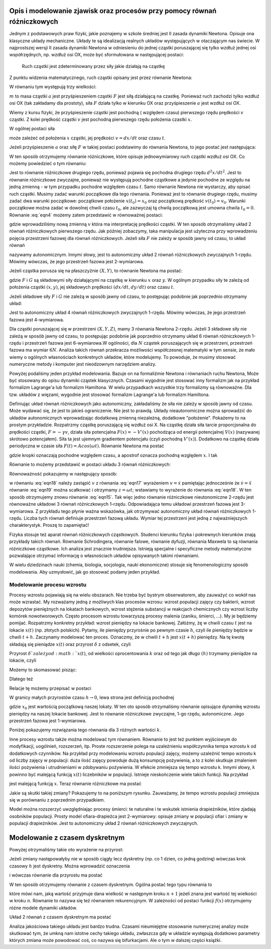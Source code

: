 .. -*- coding: utf-8 -*-

.. Dynamika deterministyczna
.. -------------------------

Opis i modelowanie zjawisk oraz procesów przy pomocy równań różniczkowych
~~~~~~~~~~~~~~~~~~~~~~~~~~~~~~~~~~~~~~~~~~~~~~~~~~~~~~~~~~~~~~~~~~~~~~~~~

Jednym z podstawowych praw fizyki, jakie poznajemy w szkole średniej jest II zasada dynamiki Newtona. Opisuje ona klasyczne układy mechaniczne. Układy te są idealizacją realnych układów występujących w otaczającym nas świecie. W najprostszej wersji II zasada dynamiki Newtona w odniesieniu do jednej cząstki poruszającej się tylko wzdłuż jednej osi współrzędnych, np. wzdłuż osi OX, może być sformułowana w następującej postaci: 

.. 
  
  Ruch cząstki jest zdeterminowany przez siły jakie działają na cząstkę

Z punktu widzenia matematycznego, ruch cząstki opisany jest przez równanie Newtona:

.. MATH::
    :label: eqn1

    m a = F

W równaniu tym występują trzy wielkości:

:math:`m`  to masa cząstki
:math:`a` jest przyśpieszeniem cząstki
:math:`F` jest siłą działającą na czastkę.
Ponieważ ruch zachodzi tylko wzdłuż osi OX (tak zakładamy dla prostoty), siła  :math:`F`  działa tylko w kierunku OX oraz przyśpieszenie :math:`a` jest wzdłuż osi OX.

Wiemy z kursu fizyki, że przyśpieszenie cząstki jest pochodną ( względem czasu) pierwszego rzędu prędkości :math:`v` cząstki. Z kolei prędkość cząstki :math:`v` jest pochodną pierwszego rzędu położenia czastki :math:`x`. 

.. MATH::
    :label: eqn2

    a= \frac{d}{dt} v= \frac{d}{dt} \frac{d}{dt} x = \frac{d^2x}{dt^2}

W ogólnej postaci siła

.. MATH::
    :label: eqn3

    F = F(x, v, t) = F(x, dx/dt, t)

może zależeć od położenia :math:`x` cząstki, jej prędkości :math:`v=dx/dt` oraz czasu :math:`t`. 

Jeżeli przyśpieszenie :math:`a` oraz siłę :math:`F` w takiej postaci podstawimy do równania Newtona, to jego postać jest następująca:

.. MATH::
    :label: eqn4

     m  \frac{d^2x}{dt^2} = F\left(x, \frac{dx}{dt}, t\right) \qquad  

W ten sposób otrzymujemy równanie różniczkowe, które opisuje jednowymiarowy ruch cząstki wzdłuż osi OX.  Co możemy powiedzieć o tym równaniu:

Jest to równanie różniczkowe drugiego rzędu, ponieważ pojawia się  pochodna drugiego rzędu :math:`d^2x/dt^2`.
Jest to równanie różniczkowe zwyczajne, ponieważ  nie występują pochodne cząstkowe a jedynie pochodne ze względu na jedną zmienną - w tym przypadku pochodne względem czasu :math:`t`.
Samo równanie Newtona nie wystarczy, aby opisać ruch cząstki. Musimy zadać warunki początkowe dla tego równania. Ponieważ jest to równanie drugiego rzędu, musimy zadać dwa warunki początkowe: początkowe położenie :math:`x(t_0) = x_0` oraz początkową  prędkość :math:`v(t_0) = v_0`. Warunki początkowe można zadać w dowolnej chwili czasu :math:`t_0`, ale zazwyczaj tą chwilą początkową jest umowna chwila  :math:`t_0 = 0`. 
Równanie :eq:`eqn4` możemy zatem przedstawić w równoważnej postaci:

.. MATH::
    :label: eqn5

    \frac{dx}{dt} = v \qquad  

.. MATH::
    :label: eqn6

    \frac{dv}{dt} = \frac{1}{m} F\left(x, v, t\right) \qquad  

gdzie wprowadziliśmy nową zmienną :math:`v` która ma interpretację prędkości cząstki. W ten sposób otrzymaliśmy układ 2 równań różniczkowych pierwszego rzędu. Jak później zobaczymy, taka manipulacja jest użyteczna przy wprowadzeniu pojęcia przestrzeni fazowej dla równań różniczkowych.  Jeżeli siła :math:`F` nie zależy w sposób jawny od czasu, to układ równań 

.. MATH::
    :label: eqn7

    \frac{dx}{dt} = v \qquad  

.. MATH::
    :label: eqn8

     m \frac{dv}{dt} =  F(x, v) \qquad  

nazywamy autonomicznym. Innymi słowy, jest to autonomiczny układ 2 równań różniczkowych zwyczajnych 1-rzędu. Mówimy wówczas, że jego przestrzeń fazowa jest 2-wymiarowa.

Jeżeli cząstka porusza się na płaszczyźnie :math:`(X, Y)`, to równanie Newtona ma postać:

.. MATH::
    :label: eqn9

     m  \frac{d^2x}{dt^2} = F\left(x, y, \frac{dx}{dt}, \frac{dy}{dt}, t\right) \qquad  

.. MATH::
    :label: eqn10

     m  \frac{d^2y}{dt^2} = G\left(x, y, \frac{dx}{dt}, \frac{dy}{dt}, t\right) \qquad  

gdzie :math:`F`  i  :math:`G`  są składowymi siły działającymi  na cząstkę w kierunku :math:`x` oraz :math:`y`. W ogólnym przypadku siły te zależą od położenia cząstki :math:`(x, y)`, jej składowych prędkości :math:`(dx/dt, dy/dt)` oraz czasu :math:`t`.

Jeżeli składowe siły :math:`F`  i :math:`G`  nie zależą w sposób jawny od czasu, to postępując podobnie jak poprzednio otrzymamy układ: 

.. MATH::
    :label: eqn11

    \frac{dx}{dt} = v \qquad  

.. MATH::
    :label: eqn12

    \frac{dy}{dt} = u \qquad  

.. MATH::
    :label: eqn13

     m  \frac{dv}{dt} = F(x, y, v, u) \qquad  

.. MATH::
    :label: eqn14

     m  \frac{du}{dt} = G(x, y, v, u ) \qquad  

Jest to autonomiczny układ 4 równań różniczkowych zwyczajnych 1-rzędu. Mówimy wówczas, że jego przestrzeń fazowa jest 4-wymiarowa.

Dla cząstki poruszającej się w przestrzeni :math:`(X, Y, Z)`, mamy 3 równania Newtona 2-rzędu. Jeżeli  3 składowe siły   nie zależą w sposób jawny od czasu, to postępując podobnie jak poprzednio otrzymamy  układ 6 równań różniczkowych 1-rzędu i przestrzeń fazowa jest 6-wymiarowa.W ogólności, dla :math:`N` cząstek poruszających się w przestrzeni, przestrzeń fazowa ma wymiar :math:`6N`. Analiza takich równań przekracza możliwości współczesnej matematyki w tym sensie, że mało wiemy o ogólnych własnościach konkretnych układów, które modelujemy.  To powoduje, że musimy stosować numeryczne metody i komputer jest nieodzownym narzędziem analizy.

Powyżej podaliśmy jeden przykład modelowania. Bazuje on na formaliźmie Newtona i równaniach  ruchu Newtona, Może być stosowany do opisu dynamiki cząstek klasycznych. Czasami wygodnie jest stosować inny formalizm jak na przykład formalizm Lagrange'a lub formalizm Hamiltona. W wielu przypadkach wszystkie trzy formalizmy są równoważne. Dla tzw. układów z więzami, wygodnie jest stosować formalizm Lagrange'a lub formalizm Hamiltona.

Definiując układ równań różniczkowych jako autonomiczny, zakładaliśmy że siła nie zależy w sposób jawny od czasu. Może wydawać się, że jest to jakieś ograniczenie. Nie jest to prawdą. Układy nieautonomiczne można sprowadzić do układów autonomicznych wprowadzając dodatkową zmienną niezależną, dodatkowe "położenie". Pokażemy to na prostym przykładzie. Rozpatrzmy cząstkę poruszającą się wzdłuż osi X. Na cząstkę działa siła tarcie proporcjonalna do prędkości cząstki, :math:`F = -\gamma v`, działa siła potencjalna :math:`F(x) = -V'(x)` pochodząca od energii potencjalnej :math:`V(x)` (nazywanej skrótowo potencjałem). Siła ta jest ujemnym gradientem potencjału (czyli pochodną :math:`V'(x)`). Dodatkowo na cząstkę działa periodyczna w czasie siła :math:`F(t)  = A cos(\omega t)`. Równanie Newtona ma postać

.. MATH::
    :label: eqn15

    m\ddot x = -\gamma \dot x - V'(x) + A cos(\omega t) \qquad  

gdzie kropki oznaczają pochodne względem czasu, a apostrof oznacza pochodną względem :math:`x`. I tak

.. MATH::
    :label: eqn16

    \dot x = \frac{dx}{dt}, \qquad \ddot x = \frac{d^2x}{dt^2}, \qquad V'(x) = \frac{dV(x)}{dx} 

Równanie to możemy przedstawić w postaci układu 3 równań różniczkowych:

.. MATH::
    :label: eqn17

    \dot x = v \qquad  

.. MATH::
    :label: eqn18

    m \dot v = -\gamma v -V'(x) + A cos (z)\qquad  

.. MATH::
    :label: eqn19

    \dot z = \omega\qquad  

Równoważność  pokazujemy  w następujący sposób:

w równaniu  :eq:`eqn18`  należy zastąpić :math:`v`   z równania :eq:`eqn17` wyrażeniem   :math:`v=\dot x` pamiętając jednocześnie że :math:`\dot v = \ddot x`
równanie :eq:`eqn19` można scałkować i otrzymamy :math:`z=\omega t`; wstawiamy to wyrażenie do równania :eq:`eqn18`.
W ten sposób otrzymujemy znowu równanie :eq:`eqn15`. Tak więc jedno równanie różniczkowe nieutonomiczne 2-rzędu jest równoważne układowi 3 równań różniczkowych 1-rzędu. Odpowiadająca temu układowi przestrzeń fazowa jest 3-wymiarowa.  Z przykładu tego płynie ważna wskazówka, jak otrzymywać autonomiczny układ równań różniczkowych 1-rzędu. Liczba tych równań definiuje przestrzeń fazową układu. Wymiar tej przestrzeni jest jedną z najważniejszych charakterystyk. Proszę to zapamiętać!

Fizyka stosuje też aparat równań różniczkowych cząstkowych. Studenci kierunku fizyka i pokrewnych kierunków znają przykłady takich równań. Równanie Schrodingera, równanie falowe, równanie dyfuzji, równania Maxwela to są równania różniczkowe cząstkowe. Ich analiza jest znacznie trudniejsza. Istnieją specjalne i specyficzne  metody matematyczne pozwalające otrzymać informację o własnościach układów opisywanych takimi równaniami.

W wielu dziedzinach nauki (chemia, biologia, socjologia, nauki ekonomiczne) stosuje się fenomenologiczny sposób modelowania.  Aby uzmysłowić, jak go stosować podamy jeden przykład.

Modelowanie procesu wzrostu
"""""""""""""""""""""""""""

Procesy wzrostu pojawiają się na wielu obszarach. Nie trzeba być bystrym obserwatorem, aby zauważyć co wokół nas może wzrastać. My rozważamy jedną  z możliwych klas procesów wzrosu: wzrost populacji zajęcy czy  bakterii, wzrost depozytów pieniężnych na lokatach bankowych, wzrost stężenia substancji w reakcjach chemicznych  czy  wzrost liczby komórek nowotworowych. Często procesom wzrostu towarzyszą procesy malenia (zaniku, śmierci, ...). My je będziemy pomijać. Rozpatrzmy konkretny przykład: wzrost pieniędzy na lokacie bankowej. Załóżmy, żę w chwili czasu :math:`t` jest na lokacie :math:`x(t)` (np. złotych polskich). Pytamy, ile pieniędzy przyrośnie  po pewnym czasie :math:`h`, czyli ile pieniędzy będzie w chwili :math:`t+h`. Zaczynamy modelować ten proces. Oznaczmy, że w chwili :math:`t+h` jest :math:`x(t+h)` pieniędzy. Na tę kwotę składają się pieniądze :math:`x(t)` oraz przyrost :math:`\delta` z odsetek, czyli

.. MATH::
    :label: eqn20

    x(t+h)  =  x(t) + \delta

Przyrost :math:`\delta ` zależy od :math:`x(t)`,  od wielkości oprocentowania :math:`k` oraz od tego jak długo :math:`(h)` trzymamy pieniądze na lokacie, czyli 

.. MATH::
    :label: eqn21

     \delta \propto  x(t), \qquad \delta \propto  k, \qquad \delta \propto  h

Możemy to skomasować pisząc:

.. MATH::
    :label: eqn22

    \delta = k  x(t)  h

Dlatego też

.. MATH::
    :label: eqn23

    x(t+h) = x(t) +  k  x(t)  h

Relacje tę możemy przepisać w postaci

.. MATH::
    :label: eqn24

    \frac{x(t+h) - x(t)}{h} = k  x(t)

W granicy małych przyrostów czasu :math:`h \to 0`, lewa strona jest definicją pochodnej

.. MATH::
    :label: eqn25

    \frac{dx(t)}{dt} =  k x(t), \quad \quad x(0) = x_0

gdzie :math:`x_0` jest wartością początkową naszej lokaty. W ten oto sposób otrzymaliśmy równanie opisujące dynamikę wzrostu pieniędzy na naszej lokacie bankowej. Jest to równanie różniczkowe zwyczajne, 1-go rzędu, autonomiczne. Jego przestrzeń fazowa jest 1-wymiarowa.

Poniżej pokazujemy  rozwiązania tego równania dla 3 różnych wartości :math:`k`. 

.. sagecellserver::
    :is_verbatim: True

    sage: var('N1,N2,N3')
    sage: T = srange(0,3,0.01)
    sage: ## rozwiązania dla różnych wartości k=0, 0.1, 0.2
    sage: sol=desolve_odeint( vector([0, 0.1*N2,  0.2*N3]), [5,5,5],T,[N1,N2,N3])
    sage: ## wykresy rozwiązań dla różnych wartości k=-1, 0, 0.5
    sage: line(zip(T,sol[:,0]), figsize=(5, 3), legend_label="k=0") +\
    sage:  line(zip(T,sol[:,1]), color='red', legend_label="k=0.1")+\
    sage:  line(zip(T,sol[:,2]), color='green', legend_label="k=0.2") 

.. end of output

Inne procesy wzrostu także można modelować tym równaniem. Równanie to jest też punktem wyjściowym do modyfikacji, uogólnień, rozszerzeń, itp.  Proste rozszerzenie polega na uzależnieniu współczynnika tempa wzrostu k od dodatkowych czynników. Na przykład przy modelowaniu wzrostu populacji zajęcy, możemy uzależnić tempo wzrostu k od liczby zajęcy  w populacji: duża ilość zajęcy powoduje dużą konsumpcję pożywienia, a to z kolei skutkuje zmaleniem ilości pożywienia i utrudnieniami w zdobywaniu pożywienia. W efekcie zmniejsza się tempo wzrostu k. Innymi słowy, :math:`k` powinno być malejącą funkcją :math:`x(t)` liczebników w populacji.  Istnieje nieskończenie wiele takich funkcji.  Na przykład

.. MATH::
    :label: eqn26

    k  \to  k(x) = exp(-b x), \quad \quad b>0

jest malejącą funkcją :math:`x`. Teraz równanie różniczkowe ma postać

.. MATH::
    :label: eqn27

    \frac{dx}{dt} = x e^{-bx}, \quad x = x(t), \quad x(0) = x_0

Jakie są skutki takiej zmiany? Pokazujemy to na poniższym rysunku. Zauważamy, że tempo wzrostu populacji zmniejsza się w porównaniu z poprzednim przypadkiem. 

Model można rozszerzyć uwzględniając procesy śmierci: te naturalne i te wskutek istnienia drapieżników, które zjadają  osobników populacji. Prosty model  ofiara-drapieżca  jest 2-wymiarowy: opisuje zmiany w populacji ofiar i zmiany w populacji drapieżników. Jest to autonomiczny układ 2 równań różniczkowych zwyczajnych. 

.. sagecellserver::
    :is_verbatim: True

    sage: var('x,y,z')
    sage: U = srange(0,300,0.01)
    sage: sol=desolve_odeint( vector([x*exp(-0.1*x),  y*exp(-0.2*y),  z*exp(-0.3*z)]), [5,5,5],U,[x,y,z])
    sage: ## pokazujemy rozwiązania dla różnych wartości k=-1, 0, 0.5
    sage: line(zip(U,sol[:,0]), figsize=(5, 3), legend_label="k=0")+\
    sage:  line(zip(U,sol[:,1]), color='red', legend_label="k=0.1")+\
    sage:  line(zip(U,sol[:,2]), color='green', legend_label="k=0.2")

.. end of output

Modelowanie z czasem dyskretnym
~~~~~~~~~~~~~~~~~~~~~~~~~~~~~~~

Powyżej otrzymaliśmy takie oto wyrażenie na przyrost:

.. MATH::
    :label: eqn28

    x(t+h) = x(t) + k h x(t)

Jeżeli zmiany następowałyby nie w sposób ciągły  lecz dyskretny (np.  co 1 dzien, co jedną godzinę) wówczas  krok czasowy :math:`h` jest dyskretny. Można wprowadzić oznaczenia

.. MATH::
    :label: eqn29

    x_n = x(t), \quad \quad x_{n+1} = x(t+h)

i wówczas równanie dla przyrostu ma postać

.. MATH::
    :label: eqn30

    x_{n+1} = x_n + \alpha x_n, \quad \quad \alpha = k h

W ten sposób otrzymujemy równanie z czasem dyskretnym. Ogólna postać tego typu równania to

.. MATH::
    :label: eqn31

    x_{n+1} = f(x_n) 

które mówi nam, jaką wartość przyjmuje dana wielkość w następnym kroku :math:`n+1` jeżeli znana jest wartość tej wielkości w kroku :math:`n`. Równanie to nazywa się też równaniem rekurencyjnym. W zależności od postaci funkcji :math:`f(x)` otrzymujemy różne modele dynamiki układów.

Układ 2 równań z czasem dyskretnym ma postać

.. MATH::
    :label: eqn32

    x_{n+1} = f(x_n, y_n) 

.. MATH::
    :label: eqn33

    y_{n+1} = g(x_n, y_n) 

Analiza jakościowa takiego układu jest bardzo trudna. Czasami  nieumiejętne stosowanie numerycznej analizy może skutkować tym, że umkną nam istotne cechy takiego układu, zwłaszcza gdy w układzie  występują dodatkowo  parametry których zmiana może powodować coś, co nazywa się bifurkacjami.  Ale o tym w dalszej części książki.    




